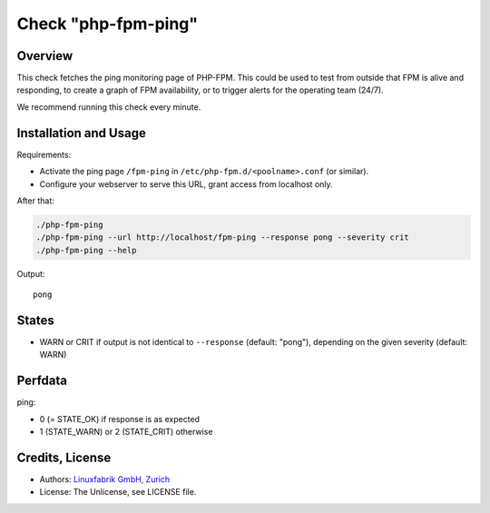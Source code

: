 Check "php-fpm-ping"
====================

Overview
--------

This check fetches the ping monitoring page of PHP-FPM. This could be used to test from outside that FPM is alive and responding, to create a graph of FPM availability, or to trigger alerts for the operating team (24/7).

We recommend running this check every minute.


Installation and Usage
----------------------

Requirements:

* Activate the ping page ``/fpm-ping`` in ``/etc/php-fpm.d/<poolname>.conf`` (or similar).
* Configure your webserver to serve this URL, grant access from localhost only.

After that:

.. code-block:: bash

    ./php-fpm-ping
    ./php-fpm-ping --url http://localhost/fpm-ping --response pong --severity crit
    ./php-fpm-ping --help

Output::

    pong


States
------

* WARN or CRIT if output is not identical to ``--response`` (default: "pong"), depending on the given severity (default: WARN)


Perfdata
--------

ping:

* 0 (= STATE_OK) if response is as expected
* 1 (STATE_WARN) or 2 (STATE_CRIT) otherwise


Credits, License
----------------

* Authors: `Linuxfabrik GmbH, Zurich <https://www.linuxfabrik.ch>`_
* License: The Unlicense, see LICENSE file.
